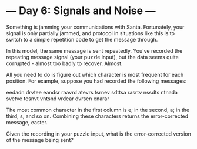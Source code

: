 * --- Day 6: Signals and Noise ---

   Something is jamming your communications with Santa. Fortunately, your
   signal is only partially jammed, and protocol in situations like this is
   to switch to a simple repetition code to get the message through.

   In this model, the same message is sent repeatedly. You've recorded the
   repeating message signal (your puzzle input), but the data seems quite
   corrupted - almost too badly to recover. Almost.

   All you need to do is figure out which character is most frequent for each
   position. For example, suppose you had recorded the following messages:

 eedadn
 drvtee
 eandsr
 raavrd
 atevrs
 tsrnev
 sdttsa
 rasrtv
 nssdts
 ntnada
 svetve
 tesnvt
 vntsnd
 vrdear
 dvrsen
 enarar

   The most common character in the first column is e; in the second, a; in
   the third, s, and so on. Combining these characters returns the
   error-corrected message, easter.

   Given the recording in your puzzle input, what is the error-corrected
   version of the message being sent?

